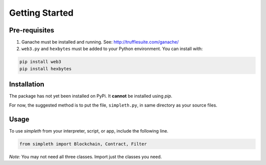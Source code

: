 Getting Started
===============

Pre-requisites
**************

#.  Ganache must be installed and running. See: http://trufflesuite.com/ganache/
#.  ``web3.py`` and ``hexbytes`` must be added to your Python environment.
    You can install with:

.. code-block:: python

   pip install web3
   pip install hexbytes

Installation
************
The package has not yet been installed on PyPi.
It **cannot** be installed using *pip*.

For now, the suggested method is to put the file, ``simpleth.py``, in
same directory as your source files.

Usage
*****
To use `simpleth` from your interpreter, script, or app, include the
following line.

.. code-block:: python

   from simpleth import Blockchain, Contract, Filter

*Note:* You may not need all three classes. Import just the classes you
need.